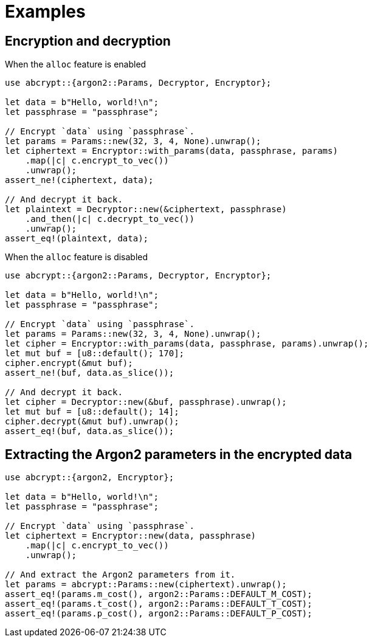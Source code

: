 // SPDX-FileCopyrightText: 2023 Shun Sakai
//
// SPDX-License-Identifier: CC-BY-4.0

= Examples

== Encryption and decryption

.When the `alloc` feature is enabled
[source,rust]
----
use abcrypt::{argon2::Params, Decryptor, Encryptor};

let data = b"Hello, world!\n";
let passphrase = "passphrase";

// Encrypt `data` using `passphrase`.
let params = Params::new(32, 3, 4, None).unwrap();
let ciphertext = Encryptor::with_params(data, passphrase, params)
    .map(|c| c.encrypt_to_vec())
    .unwrap();
assert_ne!(ciphertext, data);

// And decrypt it back.
let plaintext = Decryptor::new(&ciphertext, passphrase)
    .and_then(|c| c.decrypt_to_vec())
    .unwrap();
assert_eq!(plaintext, data);
----

.When the `alloc` feature is disabled
[source,rust]
----
use abcrypt::{argon2::Params, Decryptor, Encryptor};

let data = b"Hello, world!\n";
let passphrase = "passphrase";

// Encrypt `data` using `passphrase`.
let params = Params::new(32, 3, 4, None).unwrap();
let cipher = Encryptor::with_params(data, passphrase, params).unwrap();
let mut buf = [u8::default(); 170];
cipher.encrypt(&mut buf);
assert_ne!(buf, data.as_slice());

// And decrypt it back.
let cipher = Decryptor::new(&buf, passphrase).unwrap();
let mut buf = [u8::default(); 14];
cipher.decrypt(&mut buf).unwrap();
assert_eq!(buf, data.as_slice());
----

== Extracting the Argon2 parameters in the encrypted data

[source,rust]
----
use abcrypt::{argon2, Encryptor};

let data = b"Hello, world!\n";
let passphrase = "passphrase";

// Encrypt `data` using `passphrase`.
let ciphertext = Encryptor::new(data, passphrase)
    .map(|c| c.encrypt_to_vec())
    .unwrap();

// And extract the Argon2 parameters from it.
let params = abcrypt::Params::new(ciphertext).unwrap();
assert_eq!(params.m_cost(), argon2::Params::DEFAULT_M_COST);
assert_eq!(params.t_cost(), argon2::Params::DEFAULT_T_COST);
assert_eq!(params.p_cost(), argon2::Params::DEFAULT_P_COST);
----
